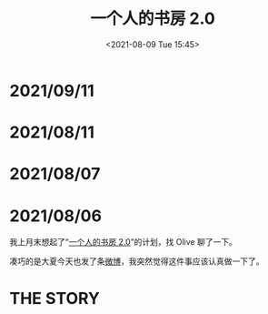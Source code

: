 #+TITLE: 一个人的书房 2.0
#+DATE: <2021-08-09 Tue 15:45>
* 2021/09/11
[[./images/auctions-transfers.jpg]]
* 2021/08/11
[[./images/shufang-2.0-plan_20210811.jpg]]
* 2021/08/07
[[./images/shufang-2.0-plan_20210807.jpg]]
* 2021/08/06
我上月末想起了“[[https://m.weibo.cn/1726100863/4499349130306624][一个人的书房 2.0]]”的计划，找 Olive 聊了一下。

凑巧的是大夏今天也发了条[[https://m.weibo.cn/1906217987/4667116685627624][微博]]，我突然觉得这件事应该认真做一下了。

* THE STORY
[[./images/shufang-2.0.jpg]]

[[./images/shufang.jpg]]
